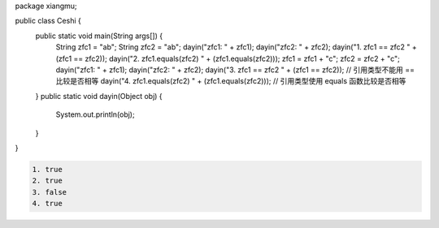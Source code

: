 .. title: Java代码案例29——字符串做相等比较时需要使用equals函数
.. slug: javadai-ma-an-li-29-zi-fu-chuan-zuo-xiang-deng-bi-jiao-shi-xu-yao-shi-yong-equalshan-shu
.. date: 2022-11-14 23:38:59 UTC+08:00
.. tags: Java代码案例
.. category: Java
.. link: 
.. description: 
.. type: text

.. code-block:: java
    :number-lines:

package xiangmu;

public class Ceshi {
    public static void main(String args[]) {
        String zfc1 = "ab";
        String zfc2 = "ab";
        dayin("zfc1: " + zfc1);
        dayin("zfc2: " + zfc2);
        dayin("1. zfc1 == zfc2       " + (zfc1 == zfc2));
        dayin("2. zfc1.equals(zfc2)  " + (zfc1.equals(zfc2)));
        zfc1 = zfc1 + "c";
        zfc2 = zfc2 + "c";
        dayin("zfc1: " + zfc1);
        dayin("zfc2: " + zfc2);
        dayin("3. zfc1 == zfc2       " + (zfc1 == zfc2));   // 引用类型不能用 == 比较是否相等
        dayin("4. zfc1.equals(zfc2)  " + (zfc1.equals(zfc2)));  // 引用类型使用 equals 函数比较是否相等
    }
    public static void dayin(Object obj) {
        System.out.println(obj);
    }
}

.. code-block:: text

    1. true
    2. true
    3. false
    4. true

